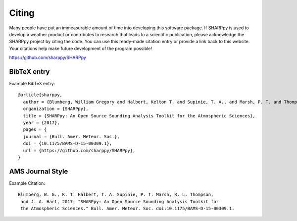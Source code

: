 .. _Citing_:

Citing
======

Many people have put an immeasurable amount of time into developing this software package.
If SHARPpy is used to develop a weather product or contributes to research that leads to a
scientific publication, please acknowledge the SHARPpy project by citing the code. You can use
this ready-made citation entry or provide a link back to this website.  Your citations
help make future development of the program possible!

https://github.com/sharppy/SHARPpy

BibTeX entry
************

Example BibTeX entry::

  @article{sharppy,
    author = {Blumberg, William Gregory and Halbert, Kelton T. and Supinie, T. A., and Marsh, P. T. and Thompson, Rich and Hart, John },
    organization = {SHARPpy},
    title = {SHARPpy: An Open Source Sounding Analysis Toolkit for the Atmospheric Sciences},
    year = {2017},
    pages = {
    journal = {Bull. Amer. Meteor. Soc.},
    doi = {10.1175/BAMS-D-15-00309.1},
    url = {https://github.com/sharppy/SHARPpy},
  }


AMS Journal Style
*****************

Example Citation::


  Blumberg, W. G., K. T. Halbert, T. A. Supinie, P. T. Marsh, R. L. Thompson,
   and J. A. Hart, 2017: "SHARPpy: An Open Source Sounding Analysis Toolkit for
   the Atmospheric Sciences." Bull. Amer. Meteor. Soc. doi:10.1175/BAMS-D-15-00309.1.

